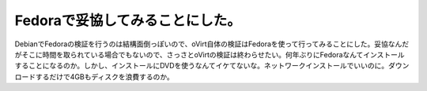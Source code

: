 Fedoraで妥協してみることにした。
================================

DebianでFedoraの検証を行うのは結構面倒っぽいので、oVirt自体の検証はFedoraを使って行ってみることにした。妥協なんだがそこに時間を取られている場合でもないので、さっさとoVirtの検証は終わらせたい。何年ぶりにFedoraなんてインストールすることになるのか。しかし、インストールにDVDを使うなんてイケてないな。ネットワークインストールでいいのに。ダウンロードするだけで4GBもディスクを浪費するのか。






.. author:: default
.. categories:: Ops,virt.
.. tags::
.. comments::

